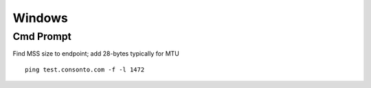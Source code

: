 *************
Windows
*************

Cmd Prompt
=============

Find MSS size to endpoint; add 28-bytes typically for MTU

.. parsed-literal::
   ping test.consonto.com -f -l 1472
